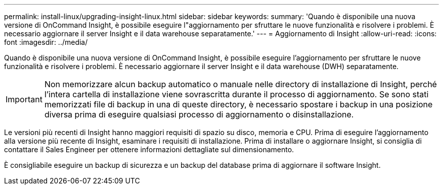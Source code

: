 ---
permalink: install-linux/upgrading-insight-linux.html 
sidebar: sidebar 
keywords:  
summary: 'Quando è disponibile una nuova versione di OnCommand Insight, è possibile eseguire l"aggiornamento per sfruttare le nuove funzionalità e risolvere i problemi. È necessario aggiornare il server Insight e il data warehouse separatamente.' 
---
= Aggiornamento di Insight
:allow-uri-read: 
:icons: font
:imagesdir: ../media/


[role="lead"]
Quando è disponibile una nuova versione di OnCommand Insight, è possibile eseguire l'aggiornamento per sfruttare le nuove funzionalità e risolvere i problemi. È necessario aggiornare il server Insight e il data warehouse (DWH) separatamente.


IMPORTANT: Non memorizzare alcun backup automatico o manuale nelle directory di installazione di Insight, perché l'intera cartella di installazione viene sovrascritta durante il processo di aggiornamento. Se sono stati memorizzati file di backup in una di queste directory, è necessario spostare i backup in una posizione diversa prima di eseguire qualsiasi processo di aggiornamento o disinstallazione.

Le versioni più recenti di Insight hanno maggiori requisiti di spazio su disco, memoria e CPU. Prima di eseguire l'aggiornamento alla versione più recente di Insight, esaminare i requisiti di installazione. Prima di installare o aggiornare Insight, si consiglia di contattare il Sales Engineer per ottenere informazioni dettagliate sul dimensionamento.

È consigliabile eseguire un backup di sicurezza e un backup del database prima di aggiornare il software Insight.

